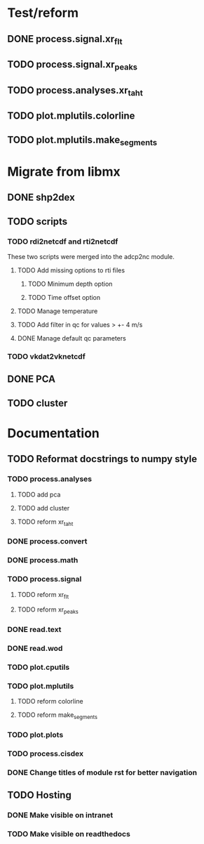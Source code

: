* Test/reform
** DONE process.signal.xr_flt
** TODO process.signal.xr_peaks
** TODO process.analyses.xr_t_aht
** TODO plot.mplutils.colorline
** TODO plot.mplutils.make_segments
* Migrate from libmx
** DONE shp2dex
** TODO scripts
*** TODO rdi2netcdf and rti2netcdf
    These two scripts were merged into the adcp2nc module.
**** TODO Add missing options to rti files
***** TODO Minimum depth option 
***** TODO Time offset option
**** TODO Manage temperature
**** TODO Add filter in qc for values > +- 4 m/s
**** DONE Manage default qc parameters
*** TODO vkdat2vknetcdf
** DONE PCA
** TODO cluster
* Documentation
** TODO Reformat docstrings to numpy style
*** TODO process.analyses
**** TODO add pca
**** TODO add cluster
**** TODO reform xr_t_aht
*** DONE process.convert
*** DONE process.math
*** TODO process.signal
**** TODO reform xr_flt
**** TODO reform xr_peaks
*** DONE read.text
*** DONE read.wod
*** TODO plot.cputils
*** TODO plot.mplutils
**** TODO reform colorline
**** TODO reform make_segments
*** TODO plot.plots
*** TODO process.cisdex
*** DONE Change titles of module rst for better navigation
** TODO Hosting
*** DONE Make visible on intranet
*** TODO Make visible on readthedocs
